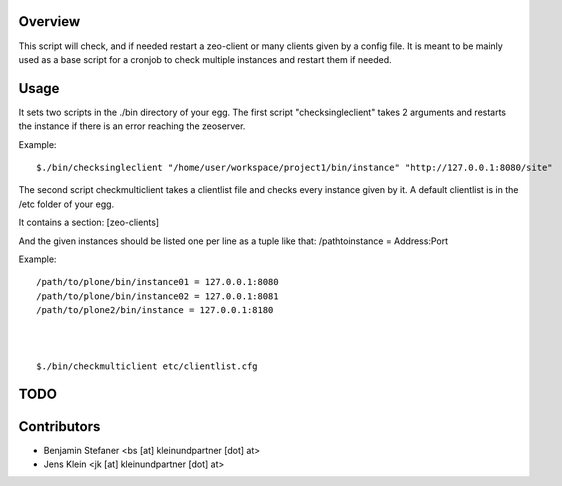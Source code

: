Overview
========

This script will check, and if needed restart a zeo-client or many clients given by a config file.
It is meant to be mainly used as a base script for a cronjob to check multiple instances and 
restart them if needed.

Usage
=====

It sets two scripts in the ./bin directory of your egg.
The first script "checksingleclient" takes 2 arguments and restarts the instance if there is an error reaching the zeoserver.

Example::

	$./bin/checksingleclient "/home/user/workspace/project1/bin/instance" "http://127.0.0.1:8080/site" 


The second script checkmulticlient takes a clientlist file and checks every instance given by it.
A default clientlist is in the /etc folder of your egg.

It contains a section: [zeo-clients]

And the given instances should be listed one per line as a tuple like that: 
/pathtoinstance = Address:Port


Example::

	/path/to/plone/bin/instance01 = 127.0.0.1:8080
	/path/to/plone/bin/instance02 = 127.0.0.1:8081
	/path/to/plone2/bin/instance = 127.0.0.1:8180



	$./bin/checkmulticlient etc/clientlist.cfg 


TODO
====



Contributors
============

- Benjamin Stefaner <bs [at] kleinundpartner [dot] at>

- Jens Klein <jk [at] kleinundpartner [dot] at>

